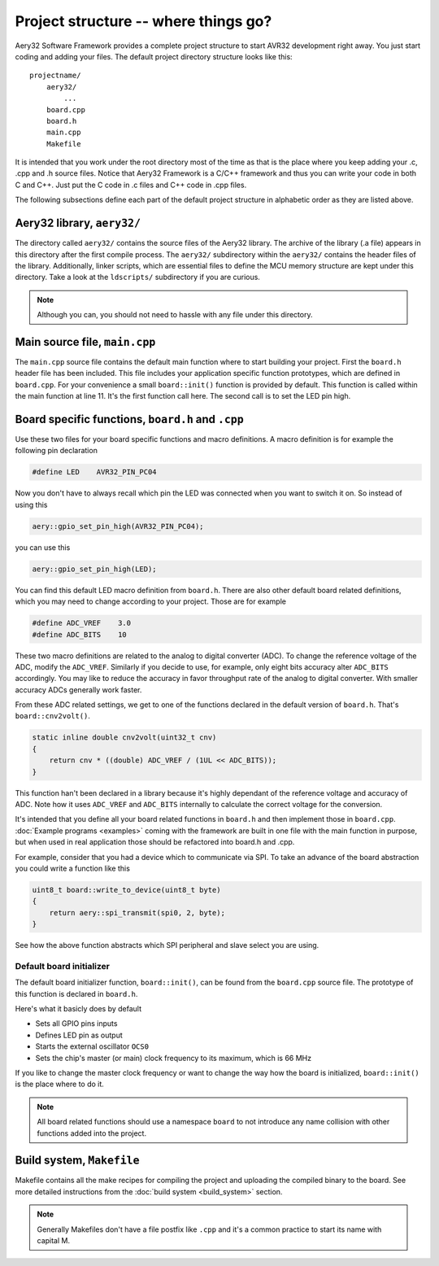Project structure -- where things go?
=====================================

Aery32 Software Framework provides a complete project structure to start
AVR32 development right away. You just start coding and adding your files.
The default project directory structure looks like this::

    projectname/
        aery32/
            ...
        board.cpp
        board.h
        main.cpp
        Makefile

It is intended that you work under the root directory most of the time as
that is the place where you keep adding your .c, .cpp and .h source files.
Notice that Aery32 Framework is a C/C++ framework and thus you can write
your code in both C and C++. Just put the C code in .c files and C++ code
in .cpp files.

The following subsections define each part of the default project structure
in alphabetic order as they are listed above.

Aery32 library, ``aery32/``
---------------------------

The directory called ``aery32/`` contains the source files of the Aery32
library. The archive of the library (.a file) appears in this directory after
the first compile process. The ``aery32/`` subdirectory within the ``aery32/``
contains the header files of the library. Additionally, linker scripts,
which are essential files to define the MCU memory structure are kept under
this directory. Take a look at the ``ldscripts/`` subdirectory if you are
curious.

.. note ::

    Although you can, you should not need to hassle with any file under this
    directory.

Main source file, ``main.cpp``
------------------------------

The ``main.cpp`` source file contains the default main function where to
start building your project. First the ``board.h`` header file has been
included. This file includes your application specific function prototypes,
which are defined in ``board.cpp``. For your convenience a small
``board::init()`` function is provided by default. This function is called
within the main function at line 11. It's the first function call here.
The second call is to set the LED pin high.

.. code-block:: c++
    :linenos:

    #include <aery32/all.h>
    #include "board.h"

    using namespace aery;

    #define LED AVR32_PIN_PC04

    int main(void)
    {
        /*
         * Put your application initialization sequence here. The default
         * board initializer defines the LED pin as output and sets the CPU
         * clock speed to 66 MHz.
         */
        board::init();
        gpio_set_pin_high(LED);

        for(;;) {
            /* Put your application code here */

        }

        return 0;
    }

Board specific functions, ``board.h`` and ``.cpp``
--------------------------------------------------

Use these two files for your board specific functions and macro definitions.
A macro definition is for example the following pin declaration

.. code-block:: c++

    #define LED    AVR32_PIN_PC04

Now you don't have to always recall which pin the LED was connected when
you want to switch it on. So instead of using this

.. code-block:: c++

    aery::gpio_set_pin_high(AVR32_PIN_PC04);

you can use this

.. code-block:: c++

    aery::gpio_set_pin_high(LED);

You can find this default LED macro definition from ``board.h``. There are
also other default board related definitions, which you may need to change
according to your project. Those are for example

.. code-block:: c++

    #define ADC_VREF    3.0
    #define ADC_BITS    10

These two macro definitions are related to the analog to digital converter
(ADC). To change the reference voltage of the ADC, modify the ``ADC_VREF``.
Similarly if you decide to use, for example, only eight bits accuracy alter
``ADC_BITS`` accordingly. You may like to reduce the accuracy in favor
throughput rate of the analog to digital converter. With smaller accuracy
ADCs generally work faster.

From these ADC related settings, we get to one of the functions declared in
the default version of ``board.h``. That's ``board::cnv2volt()``.

.. code-block:: c++

    static inline double cnv2volt(uint32_t cnv)
    {
        return cnv * ((double) ADC_VREF / (1UL << ADC_BITS));
    }


This function han't been declared in a library because it's highly dependant
of the reference voltage and accuracy of ADC. Note how it uses ``ADC_VREF``
and ``ADC_BITS`` internally to calculate the correct voltage for the
conversion.

It's intended that you define all your board related functions in ``board.h``
and then implement those in ``board.cpp``. :doc:`Example programs <examples>`
coming with the framework are built in one file with the main function in
purpose, but when used in real application those should be refactored into
board.h and .cpp.

For example, consider that you had a device which to communicate via SPI. To
take an advance of the board abstraction you could write a function like this

.. code-block:: c++

    uint8_t board::write_to_device(uint8_t byte)
    {
        return aery::spi_transmit(spi0, 2, byte);
    }

See how the above function abstracts which SPI peripheral and slave select
you are using.

Default board initializer
'''''''''''''''''''''''''

The default board initializer function, ``board::init()``, can be found from
the ``board.cpp`` source file. The prototype of this function is declared
in ``board.h``.

Here's what it basicly does by default

- Sets all GPIO pins inputs
- Defines LED pin as output
- Starts the external oscillator ``OCS0``
- Sets the chip's master (or main) clock frequency to its maximum,
  which is 66 MHz

If you like to change the master clock frequency or want to change the way
how the board is initialized, ``board::init()`` is the place where to do it.

.. note::

    All board related functions should use a namespace ``board`` to not
    introduce any name collision with other functions added into the project.

Build system, ``Makefile``
--------------------------

Makefile contains all the make recipes for compiling the project and uploading
the compiled binary to the board. See more detailed instructions
from the :doc:`build system <build_system>` section.

.. note ::

    Generally Makefiles don't have a file postfix like ``.cpp`` and it's
    a common practice to start its name with capital M.
